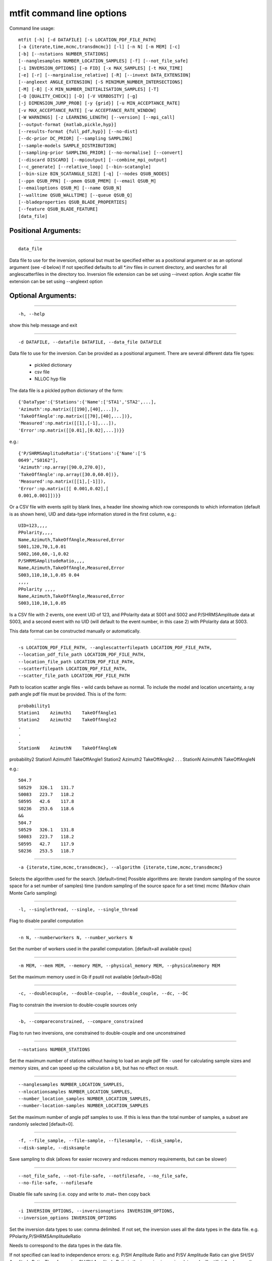 ********************************
mtfit command line options
********************************
Command line usage::

    mtfit [-h] [-d DATAFILE] [-s LOCATION_PDF_FILE_PATH]
    [-a {iterate,time,mcmc,transdmcmc}] [-l] [-n N] [-m MEM] [-c]
    [-b] [--nstations NUMBER_STATIONS]
    [--nanglesamples NUMBER_LOCATION_SAMPLES] [-f] [--not_file_safe]
    [-i INVERSION_OPTIONS] [-o FID] [-x MAX_SAMPLES] [-t MAX_TIME]
    [-e] [-r] [--marginalise_relative] [-R] [--invext DATA_EXTENSION]
    [--angleext ANGLE_EXTENSION] [-S MINIMUM_NUMBER_INTERSECTIONS]
    [-M] [-B] [-X MIN_NUMBER_INITIALISATION_SAMPLES] [-T]
    [-Q [QUALITY_CHECK]] [-D] [-V VERBOSITY] [-g]
    [-j DIMENSION_JUMP_PROB] [-y {grid}] [-u MIN_ACCEPTANCE_RATE]
    [-v MAX_ACCEPTANCE_RATE] [-w ACCEPTANCE_RATE_WINDOW]
    [-W WARNINGS] [-z LEARNING_LENGTH] [--version] [--mpi_call]
    [--output-format {matlab,pickle,hyp}]
    [--results-format {full_pdf,hyp}] [--no-dist]
    [--dc-prior DC_PRIOR] [--sampling SAMPLING]
    [--sample-models SAMPLE_DISTRIBUTION]
    [--sampling-prior SAMPLING_PRIOR] [--no-normalise] [--convert]
    [--discard DISCARD] [--mpioutput] [--combine_mpi_output]
    [--c_generate] [--relative_loop] [--bin-scatangle]
    [--bin-size BIN_SCATANGLE_SIZE] [-q] [--nodes QSUB_NODES]
    [--ppn QSUB_PPN] [--pmem QSUB_PMEM] [--email QSUB_M]
    [--emailoptions QSUB_M] [--name QSUB_N]
    [--walltime QSUB_WALLTIME] [--queue QSUB_Q]
    [--bladeproperties QSUB_BLADE_PROPERTIES]
    [--feature QSUB_BLADE_FEATURE]
    [data_file]


Positional Arguments:
============================

---------------------------

::

  data_file

Data file to use for the inversion, optional but must
be specified either as a positional argument or as an
optional argument (see -d below) If not specified
defaults to all *.inv files in current directory, and
searches for all anglescatterfiles in the directory
too. Inversion file extension can be set using
--invext option. Angle scatter file extension can be
set using --angleext option



Optional Arguments:
============================

---------------------------

::

  -h, --help

show this help message and exit


---------------------------

::

  -d DATAFILE, --datafile DATAFILE, --data_file DATAFILE

Data file to use for the inversion. Can be provided as
a positional argument.
There are several different data file types:

  * pickled dictionary
  * csv file
  * NLLOC hyp file

The data file is a pickled python dictionary of
the form::

    {'DataType':{'Stations':{'Name':['STA1','STA2',...],
    'Azimuth':np.matrix([[190],[40],...]),
    'TakeOffAngle':np.matrix([[70],[40],...])},
    'Measured':np.matrix([[1],[-1],...]),
    'Error':np.matrix([[0.01],[0.02],...])}}


e.g.::

    {'P/SHRMSAmplitudeRatio':{'Stations':{'Name':['S
    0649',"S0162"],
    'Azimuth':np.array([90.0,270.0]),
    'TakeOffAngle':np.array([30.0,60.0])},
    'Measured':np.matrix([[1],[-1]]),
    'Error':np.matrix([[ 0.001,0.02],[
    0.001,0.001]])}}


Or a CSV file with events split by blank lines, a
header line showing which row corresponds to which
information (default is as shown here),
UID and data-type information stored in the first
column,
e.g.::

    UID=123,,,,
    PPolarity,,,,
    Name,Azimuth,TakeOffAngle,Measured,Error
    S001,120,70,1,0.01
    S002,160,60,-1,0.02
    P/SHRMSAmplitudeRatio,,,,
    Name,Azimuth,TakeOffAngle,Measured,Error
    S003,110,10,1,0.05 0.04
    ,,,,
    PPolarity ,,,,
    Name,Azimuth,TakeOffAngle,Measured,Error
    S003,110,10,1,0.05


Is a CSV file with 2 events, one event UID of 123,
and PPolarity data at S001 and S002 and
P/SHRMSAmplitude data at S003,
and a second event with no UID (will default to
the event number, in this case 2) with PPolarity data
at S003.

This data format can be constructed manually or
automatically.


---------------------------

::

  -s LOCATION_PDF_FILE_PATH, --anglescatterfilepath LOCATION_PDF_FILE_PATH,
  --location_pdf_file_path LOCATION_PDF_FILE_PATH,
  --location_file_path LOCATION_PDF_FILE_PATH,
  --scatterfilepath LOCATION_PDF_FILE_PATH,
  --scatter_file_path LOCATION_PDF_FILE_PATH


Path to location scatter angle files - wild cards
behave as normal.
To include the model and location uncertainty, a
ray path angle pdf file must be provided.
This is of the form::

    probability1
    Station1    Azimuth1    TakeOffAngle1
    Station2    Azimuth2    TakeOffAngle2
    .
    .
    .
    StationN    AzimuthN    TakeOffAngleN


probability2
Station1    Azimuth1    TakeOffAngle1
Station2    Azimuth2    TakeOffAngle2
.
.
.
StationN    AzimuthN    TakeOffAngleN

e.g.::

    504.7
    S0529   326.1   131.7
    S0083   223.7   118.2
    S0595   42.6    117.8
    S0236   253.6   118.6
    &&
    504.7
    S0529   326.1   131.8
    S0083   223.7   118.2
    S0595   42.7    117.9
    S0236   253.5   118.7



---------------------------

::

  -a {iterate,time,mcmc,transdmcmc}, --algorithm {iterate,time,mcmc,transdmcmc}

Selects the algorithm used for the search.
[default=time]
Possible algorithms are:
iterate (random sampling of the source space
for a set number of samples)
time (random sampling of the source space for
a set time)
mcmc (Markov chain Monte Carlo sampling)


---------------------------

::

  -l, --singlethread, --single, --single_thread

Flag to disable parallel computation


---------------------------

::

  -n N, --numberworkers N, --number_workers N

Set the number of workers used in the parallel
computation. [default=all available cpus]


---------------------------

::

  -m MEM, --mem MEM, --memory MEM, --physical_memory MEM, --physicalmemory MEM

Set the maximum memory used in Gb if psutil not
available [default=8Gb]


---------------------------

::

  -c, --doublecouple, --double-couple, --double_couple, --dc, --DC

Flag to constrain the inversion to double-couple
sources only


---------------------------

::

  -b, --compareconstrained, --compare_constrained

Flag to run two inversions, one constrained to
double-couple and one unconstrained


---------------------------

::

  --nstations NUMBER_STATIONS

Set the maximum number of stations without having to
load an angle pdf file - used for calculating sample
sizes and memory sizes, and can speed up the
calculation a bit, but has no effect on result.


---------------------------

::

  --nanglesamples NUMBER_LOCATION_SAMPLES,
  --nlocationsamples NUMBER_LOCATION_SAMPLES,
  --number_location_samples NUMBER_LOCATION_SAMPLES,
  --number-location-samples NUMBER_LOCATION_SAMPLES


Set the maximum number of angle pdf samples to use. If
this is less than the total number of samples, a
subset are randomly selected [default=0].


---------------------------

::

  -f, --file_sample, --file-sample, --filesample, --disk_sample,
  --disk-sample, --disksample


Save sampling to disk (allows for easier recovery and
reduces memory requirements, but can be slower)


---------------------------

::

  --not_file_safe, --not-file-safe, --notfilesafe, --no_file_safe,
  --no-file-safe, --nofilesafe


Disable file safe saving (i.e. copy and write to .mat~
then copy back


---------------------------

::

  -i INVERSION_OPTIONS, --inversionoptions INVERSION_OPTIONS,
  --inversion_options INVERSION_OPTIONS


Set the inversion data types to use: comma delimited.
If not set, the inversion uses all the data types
in the data file.
e.g.
PPolarity,P/SHRMSAmplitudeRatio

Needs to correspond to the data types in the data
file.

If not specified can lead to independence errors:
e.g.
P/SH Amplitude Ratio and P/SV Amplitude Ratio can
give SH/SV Amplitude Ratio.
Therefore using SH/SV Amplitude Ratio in the
inversion is reusing data and will artificially
sharpen the PDF.
This applies to all forms of dependent
measurements.



---------------------------

::

  -o FID, --out FID, --fid FID, --outputfile FID, --outfile FID

Set output file basename [default=mtfitOutput]


---------------------------

::

  -x MAX_SAMPLES, --samples MAX_SAMPLES, --maxsamples MAX_SAMPLES,
  --max_samples MAX_SAMPLES, --chain_length MAX_SAMPLES,
  --max-samples MAX_SAMPLES, --chain-length MAX_SAMPLES, --chainlength MAX_SAMPLES


Iteration algorithm: Set maximum number of samples to
use [default=6000000]. McMC algorithms: Set chain
length [default=10000], trans-d McMC [default=100000]


---------------------------

::

  -t MAX_TIME, --time MAX_TIME, --maxtime MAX_TIME, --max_time MAX_TIME

Time algorithm: Set maximum time to use [default=600]


---------------------------

::

  -e, --multiple_events, --multiple-events

Run using events using joint PDF approach


---------------------------

::

  -r, --relative_amplitude, --relative-amplitude

Run using events using joint PDF approach


---------------------------

::

  --marginalise_relative, --marginalise, --marginalise-relative

Flag to marginalise location uncertainty in relative
amplitude case [default=False]


---------------------------

::

  -R, --recover

Recover crashed run (ie restart from last event not
written out)]


---------------------------

::

  --invext DATA_EXTENSION, --dataextension DATA_EXTENSION,
  --dataext DATA_EXTENSION, --data-extension DATA_EXTENSION,
  --data_extension DATA_EXTENSION


Set data file extension to search for when inverting
on a folder


---------------------------

::

  --angleext ANGLE_EXTENSION, --locationextension ANGLE_EXTENSION,
  --locationext ANGLE_EXTENSION, --location-extension ANGLE_EXTENSION,
  --location_extension ANGLE_EXTENSION


Set location sample file extension to search for when
inverting on a folder


---------------------------

::

  -S MINIMUM_NUMBER_INTERSECTIONS,
  --minimum_number_intersections MINIMUM_NUMBER_INTERSECTIONS,
  --min_number_intersections MINIMUM_NUMBER_INTERSECTIONS,
  --minimum-number-intersections MINIMUM_NUMBER_INTERSECTIONS,
  --min-number-intersections MINIMUM_NUMBER_INTERSECTIONS


For relative amplitude inversion, the minimum number
of intersecting stations required (must be greater
than 1) [default=2]


---------------------------

::

  -M, --mpi, --MPI

Run using mpi - will reinitialise using mpirun (mpi
etc needs to be added to path)


---------------------------

::

  -B, --benchmark, --benchmarking

Run benchmark tests for the event


---------------------------

::

  -X MIN_NUMBER_INITIALISATION_SAMPLES,
  --min_number_check_samples MIN_NUMBER_INITIALISATION_SAMPLES,
  --min_number_initialisation_samples MIN_NUMBER_INITIALISATION_SAMPLES


Minimum number of samples for McMC initialiser, or the
minimum number of samples required when using quality
check (-Q)


---------------------------

::

  -T, --test, --test

Run mtfit Test suite (if combined with -q runs test
suite on cluster


---------------------------

::

  -Q [QUALITY_CHECK], --quality [QUALITY_CHECK]

Run mtfit with quality checks enabled [default=False].
Checks if an event has a percentage of non-zero
samples lower than the flag - values from 0-100.


---------------------------

::

  -D, --debug

Run mtfit with debugging enabled.


---------------------------

::

  -V VERBOSITY, --verbosity VERBOSITY

Set verbosity level for non-fatal errors [default=0].


---------------------------

::

  -g, --diagnostics

Run mtfit with diagnostic output. Outputs the full
chain and sampling - wil make a large file.


---------------------------

::

  -j DIMENSION_JUMP_PROB, --jumpProbability DIMENSION_JUMP_PROB,
  --jumpProb DIMENSION_JUMP_PROB, --jumpprob DIMENSION_JUMP_PROB,
  --jumpProb DIMENSION_JUMP_PROB, --dimensionJumpProb DIMENSION_JUMP_PROB,
  --dimensionjumpprob DIMENSION_JUMP_PROB


Sets the probability of making a dimension jump in the
Trans-Dimensional McMC algorithm [default=0.01]


---------------------------

::

  -y {grid}, --initialSampling {grid}

Sets the initialisation sampling method for McMC
algorithms choices:
grid - use grid based sampling to find non-zero
initial sample [default=grid]


---------------------------

::

  -u MIN_ACCEPTANCE_RATE, --minAcceptanceRate MIN_ACCEPTANCE_RATE,
  --minacceptancerate MIN_ACCEPTANCE_RATE,
  --min_acceptance_rate MIN_ACCEPTANCE_RATE


Set the minimum acceptance rate for the McMC algorithm
[mcmc default=0.3, transdmcmc default=0.05]


---------------------------

::

  -v MAX_ACCEPTANCE_RATE, --maxAcceptanceRate MAX_ACCEPTANCE_RATE,
  --maxacceptancerate MAX_ACCEPTANCE_RATE,
  --max_acceptance_rate MAX_ACCEPTANCE_RATE


Set the maximum acceptance rate for the McMC algorithm
[mcmc default=0.5, transdmcmc default=0.2]


---------------------------

::

  -w ACCEPTANCE_RATE_WINDOW,
  --acceptanceLearningWindow ACCEPTANCE_RATE_WINDOW,
  --acceptancelearningwindow ACCEPTANCE_RATE_WINDOW


Sets the window for calculating and updating the
acceptance rate for McMC algorithms [default=500]


---------------------------

::

  -W WARNINGS, --warnings WARNINGS, --Warnings WARNINGS

Sets the warning visibility.

options are:

  * "e","error" - turn matching warnings intoexceptions
  * "i","ignore" - never print matching warnings
  * "a","always" - always print matchingwarnings
  * "d","default" - print the first occurrenceof matching warnings for each location where thewarning is issued
  * "m","module" - print the first occurrence ofmatching warnings for each module where the warning isissued
  * "o","once" - print only the first occurrenceof matching warnings, regardless of location



---------------------------

::

  -z LEARNING_LENGTH, --learningLength LEARNING_LENGTH,
  --learninglength LEARNING_LENGTH, --learning_length LEARNING_LENGTH


Sets the number of samples to discard as the learning
period [default=5000]


---------------------------

::

  --version

show program's version number and exit


---------------------------

::

  --mpi_call

.. warning::

	Do not use - automatically set when spawning mpi subprocess


---------------------------

::

  --output-format {matlab,pickle,hyp}, --output_format {matlab,pickle,hyp},
  --outputformat {matlab,pickle,hyp}, --format {matlab,pickle,hyp}


Output file format [default=matlab]


---------------------------

::

  --results-format {full_pdf,hyp}, --results_format {full_pdf,hyp},
  --resultsformat {full_pdf,hyp}


Output results data format (extensible)
[default=full_pdf]


---------------------------

::

  --no-dist, --no_dist, --nodist

Do not output station distribution if running location
samples


---------------------------

::

  --dc-prior DC_PRIOR, --dc_prior DC_PRIOR, --dcprior DC_PRIOR

Prior probability for the double-couple model when
using the Trans-Dimensional McMC algorithm


---------------------------

::

  --sampling SAMPLING, --sampling SAMPLING, --sampling SAMPLING

Random moment tensor sampling distribution


---------------------------

::

  --sample-models SAMPLE_DISTRIBUTION,
  --sample_distribution SAMPLE_DISTRIBUTION, --samplemodels SAMPLE_DISTRIBUTION


Alternate models for random sampling (Monte Carlo
algorithms only)


---------------------------

::

  --sampling-prior SAMPLING_PRIOR, --sampling_prior SAMPLING_PRIOR,
  --samplingprior SAMPLING_PRIOR


Prior probability for the model distribution when
using the McMC algorithm, alternatively the prior
distribution for the source type parameters gamma and
delta for use by the Bayesian evidence calculation for
the MC algorithms


---------------------------

::

  --no-normalise, --no-norm, --no_normalise, --no_norm

Do not normalise the output pdf


---------------------------

::

  --convert

Convert the output MTs to Tape parameters, hudson
parameters and strike dip rakes.


---------------------------

::

  --discard DISCARD

Fraction of maxProbability * total samples to discard
as negligeable.


---------------------------

::

  --mpioutput, --mpi_output, --mpi-output

When the mpi flag -M is used outputs each processor
individually rather than combining


---------------------------

::

  --combine_mpi_output, --combine-mpi-output, --combinempioutput

Combine the mpi output from the mpioutput flag. The
data path corresponds to the root path for the mpi
output


---------------------------

::

  --c_generate, --c-generate, --generate

Generate moment tensor samples in the probability
evaluation


---------------------------

::

  --relative_loop, --relative-loop, --relativeloop, --loop

Loop over independent non-zero samples randomly to
construct joint rather than joint samples



Scatangle:
============================




---------------------------

::

  --bin-scatangle, --binscatangle, --bin_scatangle

Bin the scatangle file to reduce the number of samples
[default=False]. --bin-size Sets the bin size
parameter .


---------------------------

::

  --bin-size BIN_SCATANGLE_SIZE, --binsize BIN_SCATANGLE_SIZE,
  --bin_size BIN_SCATANGLE_SIZE


Sets the scatangle bin size parameter [default=1.0]



Cluster:
============================


---------------------------

::

  Commands for using mtfit on a cluster environment using qsub/PBS


---------------------------

::

  -q, --qsub, --pbs

Flag to set mtfit to submit to cluster


---------------------------

::

  --nodes QSUB_NODES

Set number of nodes to use for job submission.
[default=1]


---------------------------

::

  --ppn QSUB_PPN

Set ppn to use for job submission. [default=8]


---------------------------

::

  --pmem QSUB_PMEM

Set pmem (Gb) to use for job submission.
[default=2Gb]


---------------------------

::

  --email QSUB_M

Set user email address.


---------------------------

::

  --emailoptions QSUB_M

Set PBS -m mail options. Requires email address using
-M. [default=bae]


---------------------------

::

  --name QSUB_N

Set PBS -N job name options. [default=mtfit]


---------------------------

::

  --walltime QSUB_WALLTIME

Set PBS maximum wall time. Needs to be of the form
HH:MM:SS. [default=24:00:00]


---------------------------

::

  --queue QSUB_Q

Set PBS -q Queue options. [default=batch]


---------------------------

::

  --bladeproperties QSUB_BLADE_PROPERTIES

Set desired PBS blade properties. [default=False]


---------------------------

::

  --feature QSUB_BLADE_FEATURE

Set desired Torque feature arguments. [default=False]



.. only:: not latex

    :doc:`run`